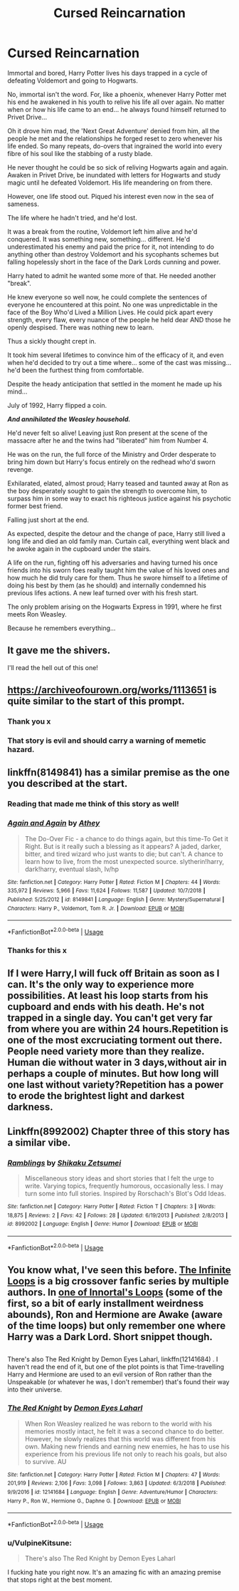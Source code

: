 #+TITLE: Cursed Reincarnation

* Cursed Reincarnation
:PROPERTIES:
:Author: RowanWinterlace
:Score: 85
:DateUnix: 1581933100.0
:DateShort: 2020-Feb-17
:FlairText: Prompt
:END:
Immortal and bored, Harry Potter lives his days trapped in a cycle of defeating Voldemort and going to Hogwarts.

No, immortal isn't the word. For, like a phoenix, whenever Harry Potter met his end he awakened in his youth to relive his life all over again. No matter when or how his life came to an end... he always found himself returned to Privet Drive...

Oh it drove him mad, the 'Next Great Adventure' denied from him, all the people he met and the relationships he forged reset to zero whenever his life ended. So many repeats, do-overs that ingrained the world into every fibre of his soul like the stabbing of a rusty blade.

He never thought he could be so sick of reliving Hogwarts again and again. Awaken in Privet Drive, be inundated with letters for Hogwarts and study magic until he defeated Voldemort. His life meandering on from there.

However, one life stood out. Piqued his interest even now in the sea of sameness.

The life where he hadn't tried, and he'd lost.

It was a break from the routine, Voldemort left him alive and he'd conquered. It was something new, something... different. He'd underestimated his enemy and paid the price for it, not intending to do anything other than destroy Voldemort and his sycophants schemes but falling hopelessly short in the face of the Dark Lords cunning and power.

Harry hated to admit he wanted some more of that. He needed another "break".

He knew everyone so well now, he could complete the sentences of everyone he encountered at this point. No one was unpredictable in the face of the Boy Who'd Lived a Million Lives. He could pick apart every strength, every flaw, every nuance of the people he held dear AND those he openly despised. There was nothing new to learn.

Thus a sickly thought crept in.

It took him several lifetimes to convince him of the efficacy of it, and even when he'd decided to try out a time where... some of the cast was missing... he'd been the furthest thing from comfortable.

Despite the heady anticipation that settled in the moment he made up his mind...

July of 1992, Harry flipped a coin.

*/And annihilated the Weasley household./*

He'd never felt so alive! Leaving just Ron present at the scene of the massacre after he and the twins had "liberated" him from Number 4.

He was on the run, the full force of the Ministry and Order desperate to bring him down but Harry's focus entirely on the redhead who'd sworn revenge.

Exhilarated, elated, almost proud; Harry teased and taunted away at Ron as the boy desperately sought to gain the strength to overcome him, to surpass him in some way to exact his righteous justice against his psychotic former best friend.

Falling just short at the end.

As expected, despite the detour and the change of pace, Harry still lived a long life and died an old family man. Curtain call, everything went black and he awoke again in the cupboard under the stairs.

A life on the run, fighting off his adversaries and having turned his once friends into his sworn foes really taught him the value of his loved ones and how much he did truly care for them. Thus he swore himself to a lifetime of doing his best by them (as he should) and internally condemned his previous lifes actions. A new leaf turned over with his fresh start.

The only problem arising on the Hogwarts Express in 1991, where he first meets Ron Weasley.

Because he remembers everything...


** It gave me the shivers.

I'll read the hell out of this one!
:PROPERTIES:
:Author: Tintingocce
:Score: 15
:DateUnix: 1581958505.0
:DateShort: 2020-Feb-17
:END:


** [[https://archiveofourown.org/works/1113651]] is quite similar to the start of this prompt.
:PROPERTIES:
:Author: Shadowclonier
:Score: 5
:DateUnix: 1581966355.0
:DateShort: 2020-Feb-17
:END:

*** Thank you x
:PROPERTIES:
:Author: RowanWinterlace
:Score: 4
:DateUnix: 1581966784.0
:DateShort: 2020-Feb-17
:END:


*** That story is evil and should carry a warning of memetic hazard.
:PROPERTIES:
:Author: thrawnca
:Score: 1
:DateUnix: 1582199952.0
:DateShort: 2020-Feb-20
:END:


** linkffn(8149841) has a similar premise as the one you described at the start.
:PROPERTIES:
:Author: Diablovia
:Score: 5
:DateUnix: 1581969520.0
:DateShort: 2020-Feb-17
:END:

*** Reading that made me think of this story as well!
:PROPERTIES:
:Author: allienne
:Score: 5
:DateUnix: 1581971826.0
:DateShort: 2020-Feb-18
:END:


*** [[https://www.fanfiction.net/s/8149841/1/][*/Again and Again/*]] by [[https://www.fanfiction.net/u/2328854/Athey][/Athey/]]

#+begin_quote
  The Do-Over Fic - a chance to do things again, but this time-To Get it Right. But is it really such a blessing as it appears? A jaded, darker, bitter, and tired wizard who just wants to die; but can't. A chance to learn how to live, from the most unexpected source. slytherin!harry, dark!harry, eventual slash, lv/hp
#+end_quote

^{/Site/:} ^{fanfiction.net} ^{*|*} ^{/Category/:} ^{Harry} ^{Potter} ^{*|*} ^{/Rated/:} ^{Fiction} ^{M} ^{*|*} ^{/Chapters/:} ^{44} ^{*|*} ^{/Words/:} ^{335,972} ^{*|*} ^{/Reviews/:} ^{5,966} ^{*|*} ^{/Favs/:} ^{11,624} ^{*|*} ^{/Follows/:} ^{11,587} ^{*|*} ^{/Updated/:} ^{10/7/2018} ^{*|*} ^{/Published/:} ^{5/25/2012} ^{*|*} ^{/id/:} ^{8149841} ^{*|*} ^{/Language/:} ^{English} ^{*|*} ^{/Genre/:} ^{Mystery/Supernatural} ^{*|*} ^{/Characters/:} ^{Harry} ^{P.,} ^{Voldemort,} ^{Tom} ^{R.} ^{Jr.} ^{*|*} ^{/Download/:} ^{[[http://www.ff2ebook.com/old/ffn-bot/index.php?id=8149841&source=ff&filetype=epub][EPUB]]} ^{or} ^{[[http://www.ff2ebook.com/old/ffn-bot/index.php?id=8149841&source=ff&filetype=mobi][MOBI]]}

--------------

*FanfictionBot*^{2.0.0-beta} | [[https://github.com/tusing/reddit-ffn-bot/wiki/Usage][Usage]]
:PROPERTIES:
:Author: FanfictionBot
:Score: 2
:DateUnix: 1581969552.0
:DateShort: 2020-Feb-17
:END:


*** Thanks for this x
:PROPERTIES:
:Author: RowanWinterlace
:Score: 2
:DateUnix: 1582047145.0
:DateShort: 2020-Feb-18
:END:


** If I were Harry,I will fuck off Britain as soon as I can. It's the only way to experience more possibilities. At least his loop starts from his cupboard and ends with his death. He's not trapped in a single day. You can't get very far from where you are within 24 hours.Repetition is one of the most excruciating torment out there. People need variety more than they realize. Human die without water in 3 days,without air in perhaps a couple of minutes. But how long will one last without variety?Repetition has a power to erode the brightest light and darkest darkness.
:PROPERTIES:
:Author: Entropy843
:Score: 2
:DateUnix: 1582549777.0
:DateShort: 2020-Feb-24
:END:


** Linkffn(8992002) Chapter three of this story has a similar vibe.
:PROPERTIES:
:Author: Faeriniel
:Score: 1
:DateUnix: 1581982820.0
:DateShort: 2020-Feb-18
:END:

*** [[https://www.fanfiction.net/s/8992002/1/][*/Ramblings/*]] by [[https://www.fanfiction.net/u/701261/Shikaku-Zetsumei][/Shikaku Zetsumei/]]

#+begin_quote
  Miscellaneous story ideas and short stories that I felt the urge to write. Varying topics, frequently humorous, occasionally less. I may turn some into full stories. Inspired by Rorschach's Blot's Odd Ideas.
#+end_quote

^{/Site/:} ^{fanfiction.net} ^{*|*} ^{/Category/:} ^{Harry} ^{Potter} ^{*|*} ^{/Rated/:} ^{Fiction} ^{T} ^{*|*} ^{/Chapters/:} ^{3} ^{*|*} ^{/Words/:} ^{18,875} ^{*|*} ^{/Reviews/:} ^{2} ^{*|*} ^{/Favs/:} ^{42} ^{*|*} ^{/Follows/:} ^{28} ^{*|*} ^{/Updated/:} ^{6/19/2013} ^{*|*} ^{/Published/:} ^{2/8/2013} ^{*|*} ^{/id/:} ^{8992002} ^{*|*} ^{/Language/:} ^{English} ^{*|*} ^{/Genre/:} ^{Humor} ^{*|*} ^{/Download/:} ^{[[http://www.ff2ebook.com/old/ffn-bot/index.php?id=8992002&source=ff&filetype=epub][EPUB]]} ^{or} ^{[[http://www.ff2ebook.com/old/ffn-bot/index.php?id=8992002&source=ff&filetype=mobi][MOBI]]}

--------------

*FanfictionBot*^{2.0.0-beta} | [[https://github.com/tusing/reddit-ffn-bot/wiki/Usage][Usage]]
:PROPERTIES:
:Author: FanfictionBot
:Score: 1
:DateUnix: 1581982833.0
:DateShort: 2020-Feb-18
:END:


** You know what, I've seen this before. [[https://tvtropes.org/pmwiki/pmwiki.php/FanFic/TheInfiniteLoops][The Infinite Loops]] is a big crossover fanfic series by multiple authors. In [[https://www.fanfiction.net/s/3761766/10/The-Harry-Potter-Omake-Files-Innortal-Style][one of Innortal's Loops]] (some of the first, so a bit of early installment weirdness abounds), Ron and Hermione are Awake (aware of the time loops) but only remember one where Harry was a Dark Lord. Short snippet though.

** 
   :PROPERTIES:
   :CUSTOM_ID: section
   :END:
There's also The Red Knight by Demon Eyes Laharl, linkffn(12141684) . I haven't read the end of it, but one of the plot points is that Time-travelling Harry and Hermione are used to an evil version of Ron rather than the Unspeakable (or whatever he was, I don't remember) that's found their way into their universe.
:PROPERTIES:
:Author: Avaday_Daydream
:Score: 1
:DateUnix: 1582016275.0
:DateShort: 2020-Feb-18
:END:

*** [[https://www.fanfiction.net/s/12141684/1/][*/The Red Knight/*]] by [[https://www.fanfiction.net/u/335892/Demon-Eyes-Laharl][/Demon Eyes Laharl/]]

#+begin_quote
  When Ron Weasley realized he was reborn to the world with his memories mostly intact, he felt it was a second chance to do better. However, he slowly realizes that this world was different from his own. Making new friends and earning new enemies, he has to use his experience from his previous life not only to reach his goals, but also to survive. AU
#+end_quote

^{/Site/:} ^{fanfiction.net} ^{*|*} ^{/Category/:} ^{Harry} ^{Potter} ^{*|*} ^{/Rated/:} ^{Fiction} ^{M} ^{*|*} ^{/Chapters/:} ^{47} ^{*|*} ^{/Words/:} ^{201,919} ^{*|*} ^{/Reviews/:} ^{2,106} ^{*|*} ^{/Favs/:} ^{3,098} ^{*|*} ^{/Follows/:} ^{3,863} ^{*|*} ^{/Updated/:} ^{6/3/2018} ^{*|*} ^{/Published/:} ^{9/9/2016} ^{*|*} ^{/id/:} ^{12141684} ^{*|*} ^{/Language/:} ^{English} ^{*|*} ^{/Genre/:} ^{Adventure/Humor} ^{*|*} ^{/Characters/:} ^{Harry} ^{P.,} ^{Ron} ^{W.,} ^{Hermione} ^{G.,} ^{Daphne} ^{G.} ^{*|*} ^{/Download/:} ^{[[http://www.ff2ebook.com/old/ffn-bot/index.php?id=12141684&source=ff&filetype=epub][EPUB]]} ^{or} ^{[[http://www.ff2ebook.com/old/ffn-bot/index.php?id=12141684&source=ff&filetype=mobi][MOBI]]}

--------------

*FanfictionBot*^{2.0.0-beta} | [[https://github.com/tusing/reddit-ffn-bot/wiki/Usage][Usage]]
:PROPERTIES:
:Author: FanfictionBot
:Score: 1
:DateUnix: 1582016295.0
:DateShort: 2020-Feb-18
:END:


*** u/VulpineKitsune:
#+begin_quote
  There's also The Red Knight by Demon Eyes Laharl
#+end_quote

I fucking hate you right now. It's an amazing fic with an amazing premise that stops right at the best moment.
:PROPERTIES:
:Author: VulpineKitsune
:Score: 1
:DateUnix: 1582051593.0
:DateShort: 2020-Feb-18
:END:
